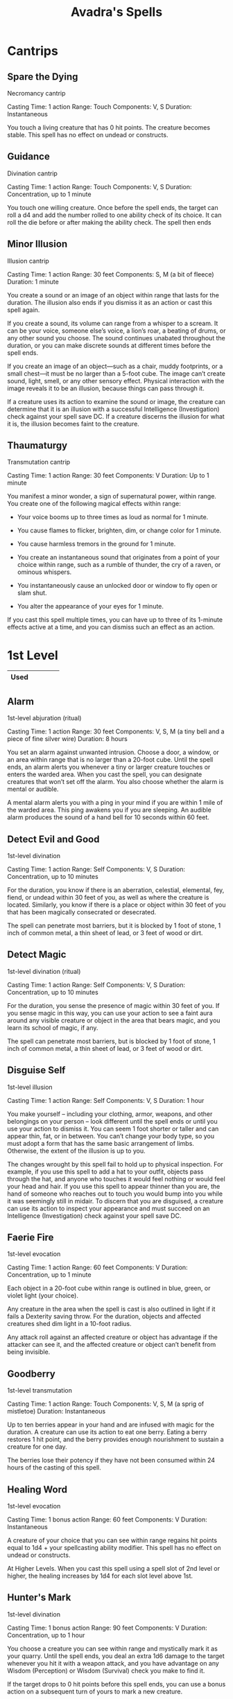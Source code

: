 #+LATEX_CLASS: dnd
#+STARTUP: content showstars indent
#+OPTIONS: tags:nil
#+TITLE: Avadra's Spells
#+FILETAGS: avadra gahdouh spells

* Cantrips
** Spare the Dying                            :artificer:cleric:cantrip:pbh:
Necromancy cantrip

Casting Time: 1 action
Range: Touch
Components: V, S
Duration: Instantaneous

You touch a living creature that has 0 hit points. The creature becomes stable.
This spell has no effect on undead or constructs.   

** Guidance                             :artificer:cleric:druid:cantrip:pbh:
Divination cantrip

Casting Time: 1 action
Range: Touch
Components: V, S
Duration: Concentration, up to 1 minute

You touch one willing creature. Once before the spell ends, the target can roll
a d4 and add the number rolled to one ability check of its choice. It can roll
the die before or after making the ability check. The spell then ends

** Minor Illusion                 :bard:sorcerer:warlock:wizard:cantrip:pbh:
Illusion cantrip

Casting Time: 1 action
Range: 30 feet
Components: S, M (a bit of fleece)
Duration: 1 minute

You create a sound or an image of an object within range that lasts for the
duration. The illusion also ends if you dismiss it as an action or cast this
spell again.

If you create a sound, its volume can range from a whisper to a scream. It can
be your voice, someone else’s voice, a lion’s roar, a beating of drums, or any
other sound you choose. The sound continues unabated throughout the duration, or
you can make discrete sounds at different times before the spell ends.

If you create an image of an object—such as a chair, muddy footprints, or a
small chest—it must be no larger than a 5-foot cube. The image can’t create
sound, light, smell, or any other sensory effect. Physical interaction with the
image reveals it to be an illusion, because things can pass through it.

If a creature uses its action to examine the sound or image, the creature can
determine that it is an illusion with a successful Intelligence (Investigation)
check against your spell save DC. If a creature discerns the illusion for what
it is, the illusion becomes faint to the creature.

** Thaumaturgy                                          :cleric:cantrip:pbh:
Transmutation cantrip

Casting Time: 1 action
Range: 30 feet
Components: V
Duration: Up to 1 minute

You manifest a minor wonder, a sign of supernatural power, within range. You
create one of the following magical effects within range:

- Your voice booms up to three times as loud as normal for 1 minute.

- You cause flames to flicker, brighten, dim, or change color for 1 minute.

- You cause harmless tremors in the ground for 1 minute.

- You create an instantaneous sound that originates from a point of your choice
  within range, such as a rumble of thunder, the cry of a raven, or ominous
  whispers.

- You instantaneously cause an unlocked door or window to fly open or slam shut.

- You alter the appearance of your eyes for 1 minute.

If you cast this spell multiple times, you can have up to three of its 1-minute
effects active at a time, and you can dismiss such an effect as an action.

* 1st Level

|------+---+---+---+---|
| Used |   |   |   |   |
|------+---+---+---+---|

** Alarm                                 :artificer:ranger:wizard:lvl_1:pbh:
1st-level abjuration (ritual)

Casting Time: 1 action
Range: 30 feet
Components: V, S, M (a tiny bell and a piece of fine silver wire)
Duration: 8 hours

You set an alarm against unwanted intrusion. Choose a door, a window, or an area
within range that is no larger than a 20-foot cube. Until the spell ends, an
alarm alerts you whenever a tiny or larger creature touches or enters the warded
area. When you cast the spell, you can designate creatures that won’t set off
the alarm. You also choose whether the alarm is mental or audible.

A mental alarm alerts you with a ping in your mind if you are within 1 mile of
the warded area. This ping awakens you if you are sleeping. An audible alarm
produces the sound of a hand bell for 10 seconds within 60 feet.

** Detect Evil and Good :cleric:paladin:lvl_1:pbh:
1st-level divination

Casting Time: 1 action
Range: Self
Components: V, S
Duration: Concentration, up to 10 minutes

For the duration, you know if there is an aberration, celestial, elemental, fey,
fiend, or undead within 30 feet of you, as well as where the creature is
located. Similarly, you know if there is a place or object within 30 feet of you
that has been magically consecrated or desecrated.

The spell can penetrate most barriers, but it is blocked by 1 foot of stone, 1
inch of common metal, a thin sheet of lead, or 3 feet of wood or dirt.

** Detect Magic :artificer:bard:cleric:druid:paladin:ranger:sorcerer:wizard:lvl_1:pbh:
1st-level divination (ritual)

Casting Time: 1 action
Range: Self
Components: V, S
Duration: Concentration, up to 10 minutes

For the duration, you sense the presence of magic within 30 feet of you. If you
sense magic in this way, you can use your action to see a faint aura around any
visible creature or object in the area that bears magic, and you learn its
school of magic, if any.

The spell can penetrate most barriers, but is blocked by 1 foot of stone, 1 inch
of common metal, a thin sheet of lead, or 3 feet of wood or dirt.

** Disguise Self                  :artificer:bard:sorcerer:wizard:lvl_1:pbh:
1st-level illusion

Casting Time: 1 action
Range: Self
Components: V, S
Duration: 1 hour

You make yourself – including your clothing, armor, weapons, and other
belongings on your person – look different until the spell ends or until you use
your action to dismiss it. You can seem 1 foot shorter or taller and can appear
thin, fat, or in between. You can’t change your body type, so you must adopt a
form that has the same basic arrangement of limbs. Otherwise, the extent of the
illusion is up to you.

The changes wrought by this spell fail to hold up to physical inspection. For
example, if you use this spell to add a hat to your outfit, objects pass through
the hat, and anyone who touches it would feel nothing or would feel your head
and hair. If you use this spell to appear thinner than you are, the hand of
someone who reaches out to touch you would bump into you while it was seemingly
still in midair. To discern that you are disguised, a creature can use its
action to inspect your appearance and must succeed on an Intelligence
(Investigation) check against your spell save DC.

** Faerie Fire                              :artificer:bard:druid:lvl_1:pbh:
1st-level evocation

Casting Time: 1 action
Range: 60 feet
Components: V
Duration: Concentration, up to 1 minute

Each object in a 20-foot cube within range is outlined in blue, green, or violet light (your choice).

Any creature in the area when the spell is cast is also outlined in light if it fails a Dexterity saving throw. For the duration, objects and affected creatures shed dim light in a 10-foot radius.

Any attack roll against an affected creature or object has advantage if the attacker can see it, and the affected creature or object can’t benefit from being invisible.

** Goodberry                                        :druid:ranger:lvl_1:pbh:
1st-level transmutation

Casting Time: 1 action
Range: Touch
Components: V, S, M (a sprig of mistletoe)
Duration: Instantaneous

Up to ten berries appear in your hand and are infused with magic for the duration. A creature can use its action to eat one berry. Eating a berry restores 1 hit point, and the berry provides enough nourishment to sustain a creature for one day.

The berries lose their potency if they have not been consumed within 24 hours of the casting of this spell.

** Healing Word                                :bard:cleric:druid:lvl_1:pbh:
1st-level evocation

Casting Time: 1 bonus action
Range: 60 feet
Components: V
Duration: Instantaneous

A creature of your choice that you can see within range regains hit points equal to 1d4 + your spellcasting ability modifier. This spell has no effect on undead or constructs.

At Higher Levels. When you cast this spell using a spell slot of 2nd level or higher, the healing increases by 1d4 for each slot level above 1st.

** Hunter's Mark :ranger:lvl_1:pbh:
1st-level divination

Casting Time: 1 bonus action
Range: 90 feet
Components: V
Duration: Concentration, up to 1 hour

You choose a creature you can see within range and mystically mark it as your quarry. Until the spell ends, you deal an extra 1d6 damage to the target whenever you hit it with a weapon attack, and you have advantage on any Wisdom (Perception) or Wisdom (Survival) check you make to find it.

If the target drops to 0 hit points before this spell ends, you can use a bonus action on a subsequent turn of yours to mark a new creature.

At Higher Levels. When you cast this spell using a spell slot of 3rd or 4th level, you can maintain your concentration on the spell for up to 8 hours. When you use a spell slot of 5th level or higher, you can maintain your concentration on the spell for up to 24 hours.

** Shield of Faith :cleric:paladin:lvl_1:pbh:
1st-level abjuration

Casting Time: 1 bonus action
Range: 60 feet
Components: V, S, M (a small parchment with a bit of holy text written on it)
Duration: Concentration, up to 10 minutes

A shimmering field appears and surrounds a creature of your choice within range, granting it a +2 bonus to AC for the duration.

** Sleep :bard:sorcerer:wizard:lvl_1:pbh:
1st-level enchantment

Casting Time: 1 action
Range: 90 feet
Components: V, S, M (a pinch of fine sand, rose petals, or a cricket)
Duration: 1 minute

This spell sends creatures into a magical slumber. Roll 5d8, the total is how many hit points of creatures this spell can affect. Creatures within 20 feet of a point you choose within range are affected in ascending order of their current hit points (ignoring unconscious creatures).

Starting with the creature that has the lowest current hit points, each creature affected by this spell falls unconscious until the spell ends, the sleeper takes damage, or someone uses an action to shake or slap the sleeper awake. Subtract each creature’s hit points from the total before moving on to the creature with the next lowest hit points. A creature’s hit points must be equal to or less than the remaining total for that creature to be affected. Undead and creatures immune to being charmed aren’t affected by this spell.

At Higher Levels. When you cast this spell using a spell slot of 2nd level or higher, roll an additional 2d8 for each slot level above 1st.

* 2nd Level

|------+---+---|
| Used |   |   |
|------+---+---|

** Darkness :sorcerer:warlock:warlock:lvl_2:pbh:
Casting Time: 1 action
Range: 60 feet
Components: V, M (bat fur and a drop of pitch or piece of coal)
Duration: Concentration, up to 10 minutes

Magical darkness spreads from a point you choose within range to fill a 15-foot radius sphere for the duration. The darkness spreads around corners. A creature with darkvision can’t see through this darkness, and nonmagical light can’t illuminate it.

If the point you choose is on an object you are holding or one that isn’t being worn or carried, the darkness emanates from the object and moves with it. Completely covering the source of the darkness with an opaque object, such as a bowl or a helm, blocks the darkness.

If any of this spell’s area overlaps with an area of light created by a spell of 2nd level or lower, the spell that created the light is dispelled.

** Darkvision :artificer:druid:ranger:sorcerer:wizard:lvl_2:pbh:
2nd-level transmutation

Casting Time: 1 action
Range: Touch
Components: V, S, M (either a pinch of dried carrot or an agate)
Duration: 8 hours

You touch a willing creature to grant it the ability to see in the dark. For the duration, that creature has darkvision out to a range of 60 feet.

** Pass without Trace :druid:ranger:lvl_2:pbh:
2nd-level abjuration

Casting Time: 1 action
Range: Self
Components: V, S, M (ashes from a burned leaf of mistletoe and a sprig of spruce)
Duration: Concentration, up to 1 hour

A veil of shadows and silence radiates from you, masking you and your companions from detection. For the duration, each creature you choose within 30 feet of you (including you) has a +10 bonus to Dexterity (Stealth) checks and can’t be tracked except by magical means. A creature that receives this bonus leaves behind no tracks or other traces of its passage.

** Silence :bard:cleric:ranger:lvl_2:pbh:
2nd-level illusion (ritual)

Casting Time: 1 action
Range: 120 feet
Components: V, S
Duration: Concentration, up to 10 minutes

For the duration, no sound can be created within or pass through a 20-foot-radius sphere centered on a point you choose within range. Any creature or object entirely inside the sphere is immune to thunder damage, and creatures are deafened while entirely inside it. Casting a spell that includes a verbal component is impossible there.
